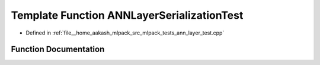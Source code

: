 .. _exhale_function_ann__layer__test_8cpp_1a6feddf7b0ebeca78db991a474c61d82c:

Template Function ANNLayerSerializationTest
===========================================

- Defined in :ref:`file__home_aakash_mlpack_src_mlpack_tests_ann_layer_test.cpp`


Function Documentation
----------------------


.. doxygenfunction:: ANNLayerSerializationTest(LayerType&)
